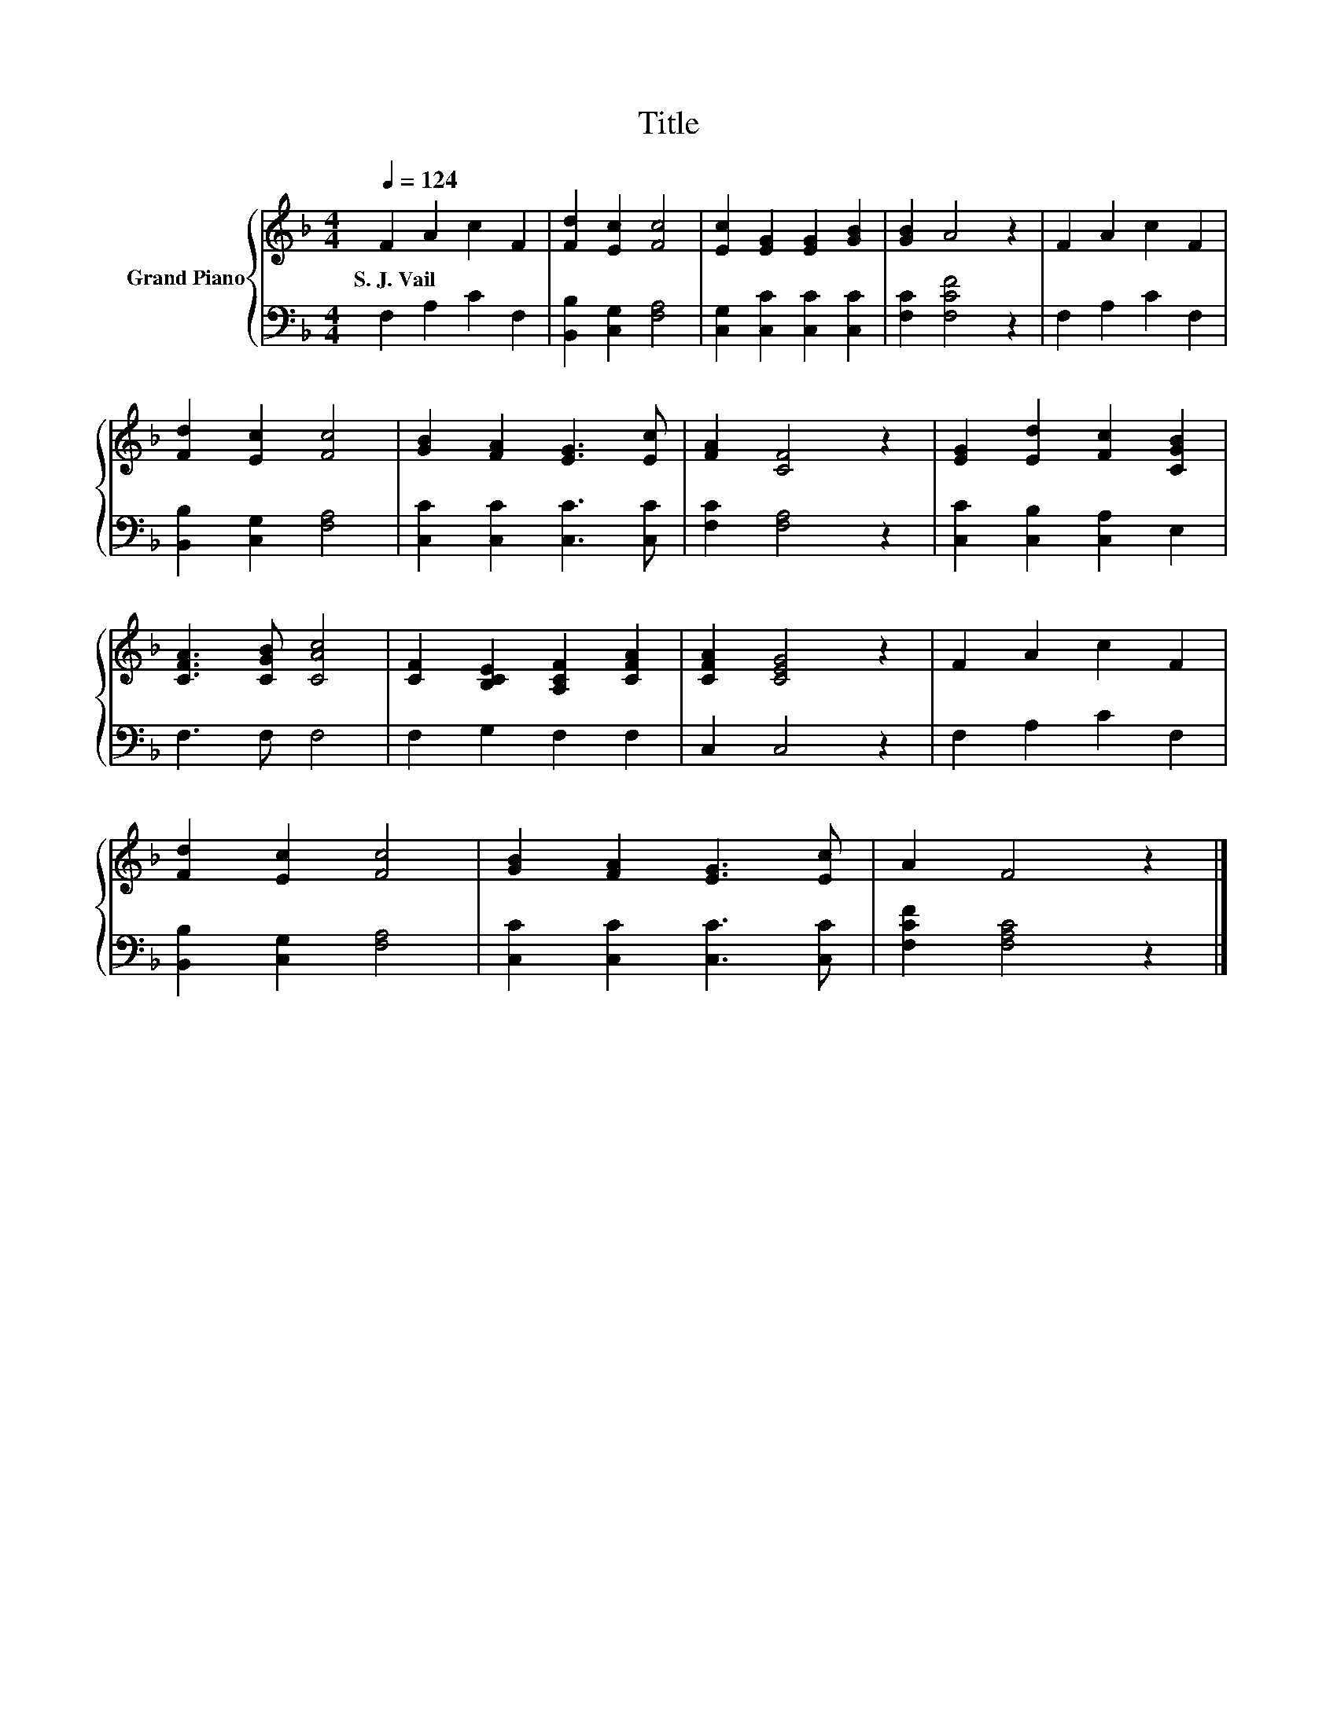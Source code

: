 X:1
T:Title
%%score { 1 | 2 }
L:1/8
Q:1/4=124
M:4/4
K:F
V:1 treble nm="Grand Piano"
V:2 bass 
V:1
 F2 A2 c2 F2 | [Fd]2 [Ec]2 [Fc]4 | [Ec]2 [EG]2 [EG]2 [GB]2 | [GB]2 A4 z2 | F2 A2 c2 F2 | %5
w: S.~J.~Vail * * *|||||
 [Fd]2 [Ec]2 [Fc]4 | [GB]2 [FA]2 [EG]3 [Ec] | [FA]2 [CF]4 z2 | [EG]2 [Ed]2 [Fc]2 [CGB]2 | %9
w: ||||
 [CFA]3 [CGB] [CAc]4 | [CF]2 [B,CE]2 [A,CF]2 [CFA]2 | [CFA]2 [CEG]4 z2 | F2 A2 c2 F2 | %13
w: ||||
 [Fd]2 [Ec]2 [Fc]4 | [GB]2 [FA]2 [EG]3 [Ec] | A2 F4 z2 |] %16
w: |||
V:2
 F,2 A,2 C2 F,2 | [B,,B,]2 [C,G,]2 [F,A,]4 | [C,G,]2 [C,C]2 [C,C]2 [C,C]2 | [F,C]2 [F,CF]4 z2 | %4
 F,2 A,2 C2 F,2 | [B,,B,]2 [C,G,]2 [F,A,]4 | [C,C]2 [C,C]2 [C,C]3 [C,C] | [F,C]2 [F,A,]4 z2 | %8
 [C,C]2 [C,B,]2 [C,A,]2 E,2 | F,3 F, F,4 | F,2 G,2 F,2 F,2 | C,2 C,4 z2 | F,2 A,2 C2 F,2 | %13
 [B,,B,]2 [C,G,]2 [F,A,]4 | [C,C]2 [C,C]2 [C,C]3 [C,C] | [F,CF]2 [F,A,C]4 z2 |] %16

